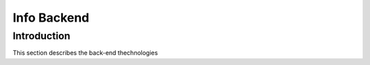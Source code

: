 Info Backend
+++++++++++++++++++++

Introduction
====================
This section describes the back-end thechnologies 